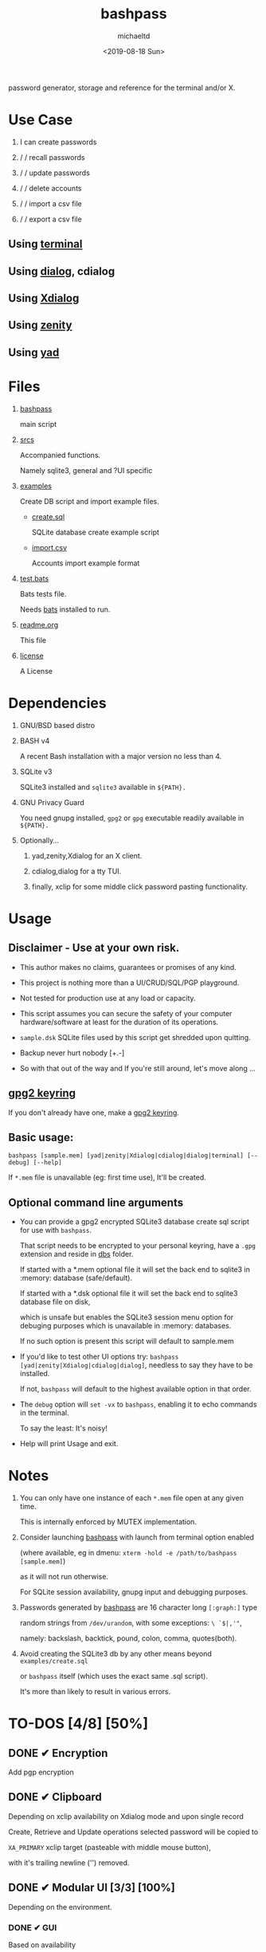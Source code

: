#+title: bashpass
#+author: michaeltd
#+date: <2019-08-18 Sun>
#+description: password generator, storage and reference for the terminal and/or X.
#+options: toc:t num:t
#+html: <p align="center"><img src="assets/password.jpg"/></p>

password generator, storage and reference for the terminal and/or X.

* Use Case

  1. I can create passwords

  2. \slash \slash recall passwords

  3. \slash \slash update passwords

  4. \slash \slash delete accounts

  5. \slash \slash import a csv file

  6. \slash \slash export a csv file

** Using [[file:assets/bp.png][terminal]]

   #+html: <p align="center"><img src="assets/bp.png"/></p>
   
** Using [[file:assets/dp.png][dialog]], cdialog

   #+html: <p align="center"><img src="assets/dp.png"/></p>
   
** Using [[file:assets/xp.png][Xdialog]]

   #+html: <p align="center"><img src="assets/xp.png"/></p>
   
** Using [[file:assets/zn.png][zenity]]

   #+html: <p align="center"><img src="assets/zn.png"/></p>

** Using [[file:assets/yd.png][yad]]

   #+html: <p align="center"><img src="assets/yd.png"/></p>
   
* Files
  1. [[file:bashpass][bashpass]]
     
     main script

  2. [[file:srcs/][srcs]]
     
     Accompanied functions.

     Namely sqlite3, general and ?UI specific
     
  3. [[file:examples/][examples]]
     
     Create DB script and import example files.

     - [[file:examples/create.sql][create.sql]]
       
       SQLite database create example script

     - [[file:examples/import.csv][import.csv]]
       
       Accounts import example format

  4. [[file:tests.bats][test.bats]]
     
     Bats tests file.

     Needs [[https://github.com/bats-core/bats-core][bats]] installed to run.
     
  5. [[file:readme.org][readme.org]]
     
     This file
     
  6. [[file:license][license]]
     
     A License

* Dependencies
  
  1. GNU/BSD based distro

  2. BASH v4

     A recent Bash installation with a major version no less than 4.

  3. SQLite v3

     SQLite3 installed and ~sqlite3~ available in ~${PATH}.~

  4. GNU Privacy Guard

     You need gnupg installed, ~gpg2~ or ~gpg~ executable readily available in ~${PATH}.~

  5. Optionally...

     1. yad,zenity,Xdialog for an X client.

     2. cdialog,dialog for a tty TUI.

     3. finally, xclip for some middle click password pasting functionality.

* Usage

** Disclaimer - Use at your own risk.

   * This author makes no claims, guarantees or promises of any kind.

   * This project is nothing more than a UI/CRUD/SQL/PGP playground.

   * Not tested for production use at any load or capacity.

   * This script assumes you can secure the safety of your computer hardware/software at least for the duration of its operations.

   * ~sample.dsk~ SQLite files used by this script get shredded upon quitting.

   * Backup never hurt nobody [+.-]

   * So with that out of the way and If you're still around, let's move along ...

** [[https://www.gnupg.org/gph/en/manual/c14.html][gpg2 keyring]]

   If you don't already have one, make a [[https://www.gnupg.org/gph/en/manual/c14.html][gpg2 keyring]].

** Basic usage:
   ~bashpass [sample.mem] [yad|zenity|Xdialog|cdialog|dialog|terminal] [--debug] [--help]~

   If ~*.mem~ file is unavailable (eg: first time use), It'll be created.
   
** Optional command line arguments

   - You can provide a gpg2 encrypted SQLite3 database create sql script for use with ~bashpass~.

     That script needs to be encrypted to your personal keyring, have a ~.gpg~ extension and reside in [[file:dbs/][dbs]] folder.

     If started with a *.mem optional file it will set the back end to sqlite3 in :memory: database (safe/default).

     If started with a *.dsk optional file it will set the back end to sqlite3 database file on disk,

     which is unsafe but enables the SQLite3 session menu option for debuging purposes which is unavailable in :memory: databases.

     If no such option is present this script will default to sample.mem

   - If you'd like to test other UI options try: ~bashpass [yad|zenity|Xdialog|cdialog|dialog]~, needless to say they have to be installed.

     If not, ~bashpass~ will default to the highest available option in that order.

   - The ~debug~ option will ~set -vx~ to ~bashpass~, enabling it to echo commands in the terminal.

     To say the least: It's noisy!

   - Help will print Usage and exit.

* Notes

  1. You can only have one instance of each ~*.mem~ file open at any given time.

     This is internally enforced by MUTEX implementation.
     
  2. Consider launching [[file:bashpass][bashpass]] with launch from terminal option enabled

     (where available, eg in dmenu: ~xterm -hold -e /path/to/bashpass [sample.mem]~)

     as it will not run otherwise.
     
     For SQLite session availability, gnupg input and debugging purposes.
     
  3. Passwords generated by [[file:bashpass][bashpass]] are 16 character long ~[:graph:]~ type

     random strings from ~/dev/urandom~, with some exceptions: ~\ `$|,'"~, 

     namely: backslash, backtick, pound, colon, comma, quotes(both).

  4. Avoid creating the SQLite3 db by any other means beyond ~examples/create.sql~ 

     or ~bashpass~ itself (which uses the exact same .sql script).

     It's more than likely to result in various errors.

* TO-DOS [4/8] [50%]
** DONE ✔ Encryption
   CLOSED: [2019-08-22 Thu 01:43]
   Add pgp encryption

** DONE ✔ Clipboard
   CLOSED: [2019-11-27 Wed 02:21]
   Depending on xclip availability on Xdialog mode and upon single record 
   
   Create, Retrieve and Update operations selected password will be copied to 

   ~XA_PRIMARY~ xclip target (pasteable with middle mouse button),

   with it's trailing newline ('\n') removed.

** DONE ✔ Modular UI [3/3] [100%]
   CLOSED: [2019-08-22 Thu 01:43]
   Depending on the environment.

*** DONE ✔ GUI
    CLOSED: [2019-08-22 Thu 01:44]
    Based on availability

*** DONE ✔ GUI/TUI
    CLOSED: [2019-08-22 Thu 01:44]
    Based on X

*** DONE ✔ zenity/yad support
    CLOSED: [2021-08-22 Sun 01:45]
    Done

** TODO pass mode
   Add a menu option for pass (password-store) compatibility mode

** TODO l10n support
   Source a ~l10n.src~ file that will feed translated strings according to ~${LANG}~ settings.

** TODO NULL values
   Central null value handling for various ?UIs list building consistency.
   
** TODO Variable back ends
   Like: csv, xml, json, flat etc...

   This repo may help: [[https://github.com/dbohdan/structured-text-tools][structured-text-tools]]

** DONE In memory only SQLite3 db
   CLOSED: [2021-10-02 Sat 23:42]
   For security reasons

* Updates

** <2019-11-27 Wed> 
   Depending on xclip availability and on single record operations,

   you'll be able to paste affected passwords via middle-click.

** <2021-09-06 Mon>
   ~setup~ script went BB and got replaced with ~func_setup~,

   for less repeated code and a more compact design.

** <2021-09-06 Mon>
   Changes to gpg2 encryption options.
   
   You can launch bashpass like so:

   BP_KEY="my@email.net" ./bashpass mygpgfile.gpg # or

   BP_EML="my@email.net" ./bashpass mygpgfile.gpg

   Alternatively use an RC file to store email details, 

   see [[file:.bashpass.rc.example][.bashpass.rc.example]] and don't forget to rename it to use it: 

   ~echo "BP_KEY=\"my@email.net\"" > .bashpass.rc~ $BP_KEY will encrypt to your personal keyring, or 

   ~echo "BP_EML=\"my@email.net\"" > .bashpass.rc~ $BP_EML will encrypt with a conventional symmetric algorithm.

   On RC file and envar absence this script will default 
   
   to symmetric encryption to a gpg key provided by you (via gpg2 prompt).

   Another small detail that could lead to misconceptions: 

   RC file should be located in ~bashpass~'s dirname folder (as all other relative files)

   and not ${HOME} or ${XDG_CONFIG_HOME:-${HOME}/.config}.

   So this time literally, It's not a bug... It's a feature!

** <2021-09-08 Wed>
   From now on the update function will be able to modify all available account fields, not only passwords.

** <2021-09-09 Thu>
   Basic data input validation for all account fields has been implemented (see [[Notes]] #3, No ~\ `$|,'"~ chars.)

** <2021-09-10 Fri>
   Persistant edits have been implemented.

   On create/update functions on charachter validity/password mismatch errors

   the user will be returned to create/update forms to trouble-shoot accordingly with his edits preserved.

   The default option thus far was to repeat the proccess from scratch.
   
** <2021-09-12 Sun>
   Zenity:

   No way to set default values on zenity forms,

   so with that in mind, an editable list was the best way to go.
   
** <2021-10-02 Sat>
   SQLite3 in :memory: option added!

* Contributing [[http://unmaintained.tech/][http://unmaintained.tech/badge.svg]]

  Typos, syntactic and grammar welcome, other than that all PR's will be reviewed.
  
  In the rare case that you really *must* contribute, feel free 
  
  to buy me some coffee in [[https://www.paypal.com/cgi-bin/webscr?cmd=_s-xclick&hosted_button_id=3THXBFPG9H3YY&source=michaeltd/.emacs.d][\euro]] or [[bitcoin:19TznUEx2QZF6hQxL64bf3x15VWNy8Xitm][₿]] (bitcoin:19TznUEx2QZF6hQxL64bf3x15VWNy8Xitm).

* [[file:license][ISC License]] [[https://opensource.org/licenses/ISC][https://img.shields.io/badge/License-ISC-yellow.svg]]
